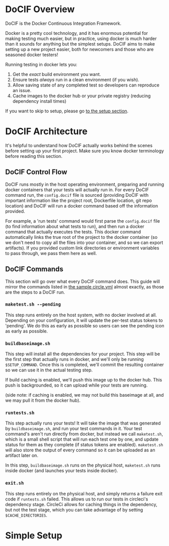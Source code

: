 
#+AUTHOR: Jay Kamat
#+EMAIL: jaygkamat@gmail.com

# This is a docs page going over the basic setup of a DoCIF project.

* DoCIF Overview

DoCIF is the Docker Continuous Integration Framework.

Docker is a pretty cool technology, and it has enormous potential for making
testing much easier, but in practice, using docker is much harder than it sounds
for anything but the simplest setups. DoCIF aims to make setting up a new
project easier, both for newcomers and those who are seasoned docker testers!

Running testing in docker lets you:

1. Get the /exact/ build environment you want.
2. Ensure tests /always/ run in a clean environment (if you wish).
3. Allow saving state of any completed test so developers can reproduce an issue.
4. Cache images to the docker hub or your private registry (reducing dependency
   install times)

If you want to skip to setup, please go [[#simple-setup][to the setup section]].

* DoCIF Architecture

It's helpful to understand how DoCIF actually works behind the scenes before
setting up your first project. Make sure you know docker terminology before
reading this section.

** DoCIF Control Flow

DoCIF runs mostly in the host operating environment, preparing and running
docker containers that your tests will actually run in. For every DoCIF command
run, the ~config.docif~ file is sourced (providing DoCIF with important
information like the project root, Dockerfile location, git repo location) and
DoCIF will run a docker command based off the information provided.

For example, a 'run tests' command would first parse the ~config.docif~ file (to
find information about what tests to run), and then run a docker command that
actually executes the tests. This docker command automatically links the true
root of the project to the docker container (so we don't need to copy all the
files into your container, and so we can export artifacts). If you provided
custom link directories or environment variables to pass through, we pass them
here as well.

** DoCIF Commands

This section will go over what every DoCIF command does. This guide will mirror
the commands listed in [[file:~/Code/DoCIF/sample/circle.yml::machine:][the sample circle.yml]] almost exactly, as those are the
steps to a DoCIF run.

*** ~maketest.sh --pending~

This step runs entirely on the host system, with no docker involved at
all. Depending on your configuration, it will update the per-test status tokens
to 'pending'. We do this as early as possible so users can see the pending icon
as early as possible.

*** ~buildbaseimage.sh~

This step will install all the dependencies for your project. This step will be
the first step that actually runs in docker, and we'll only be running
~$SETUP_COMMAND~. Once this is completed, we'll commit the resulting container so we
can use it in the actual testing step.

If build caching is enabled, we'll push this image up to the docker hub. This
push is backgrounded, so it can upload while your tests are running.

(side note: if caching is enabled, we may not build this baseimage at all, and
we may pull it from the docker hub).

*** ~runtests.sh~

This step actually runs your tests! It will take the image that was generated by
~buildbaseimage.sh~, and run your test commands in it. Your test command's
aren't run directly from docker, but instead we call ~maketest.sh~, which is a
small shell script that will run each test one by one, and update status for
them as they complete (if status tokens are enabled). ~maketest.sh~ will also
store the output of every command so it can be uploaded as an artifact later on.

In this step, ~buildbaseimage.sh~ runs on the physical host, ~maketest.sh~ runs
inside docker (and launches your tests inside docker).

*** ~exit.sh~

This step runs entirely on the physical host, and simply returns a failure exit
code if ~runtests.sh~ failed. This allows us to run our tests in circleci's
dependency stage. CircleCi allows for caching things in the dependency, but not
the test stage, which you can take advantage of by setting ~$CACHE_DIRECTORIES~.

* Simple Setup
